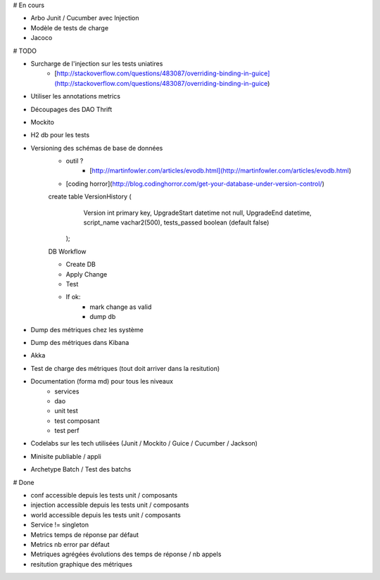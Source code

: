 # En cours

* Arbo Junit / Cucumber avec Injection
* Modèle de tests de charge
* Jacoco

# TODO

* Surcharge de l'injection sur les tests uniatires
	* [http://stackoverflow.com/questions/483087/overriding-binding-in-guice](http://stackoverflow.com/questions/483087/overriding-binding-in-guice)
* Utiliser les annotations metrics
* Découpages des DAO Thrift
* Mockito
* H2 db pour les tests
* Versioning des schémas de base de données
   * outil ?
	* [http://martinfowler.com/articles/evodb.html](http://martinfowler.com/articles/evodb.html)
   * [coding horror](http://blog.codinghorror.com/get-your-database-under-version-control/)
   
   create table VersionHistory (
      Version int primary key,
      UpgradeStart datetime not null,
      UpgradeEnd datetime,
      script_name vachar2(500),
      tests_passed boolean (default false)
    );   
   
   DB Workflow
   
   * Create DB
   * Apply Change
   * Test
   * If ok:
      * mark change as valid
      * dump db  
   
* Dump des métriques chez les système
* Dump des métriques dans Kibana
* Akka
* Test de charge des métriques (tout doit arriver dans la resitution)
* Documentation (forma md) pour tous les niveaux
	* services
	* dao
	* unit test
	* test composant
	* test perf
* Codelabs sur les tech utilisées (Junit / Mockito / Guice / Cucumber / Jackson)  
* Minisite publiable / appli
* Archetype Batch / Test des batchs

# Done

* conf accessible depuis les tests unit / composants
* injection accessible depuis les tests unit / composants
* world accessible depuis les tests unit / composants
* Service != singleton
* Metrics temps de réponse par défaut
* Metrics nb error par défaut
* Metriques agrégées évolutions des temps de réponse / nb appels
* resitution graphique des métriques